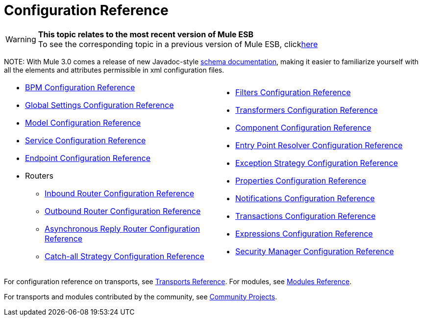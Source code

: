 = Configuration Reference

[WARNING]
*This topic relates to the most recent version of Mule ESB* +
To see the corresponding topic in a previous version of Mule ESB, clicklink:documentation-3.2/display/MULE2USER/Configuration+Reference[here]

NOTE:
With Mule 3.0 comes a release of new Javadoc-style http://www.mulesoft.org/docs/site/3.0.0/schemadocs/[schema documentation], making it easier to familiarize yourself with all the elements and attributes permissible in xml configuration files.

[cols="2*a",grid=none]
|===
|
* link:/mule-user-guide/v/3.2/bpm-configuration-reference[BPM Configuration Reference]
* link:/mule-user-guide/v/3.2/global-settings-configuration-reference[Global Settings Configuration Reference]
* link:/mule-user-guide/v/3.2/model-configuration-reference[Model Configuration Reference]
* link:/mule-user-guide/v/3.2/service-configuration-reference[Service Configuration Reference]
* link:/mule-user-guide/v/3.2/endpoint-configuration-reference[Endpoint Configuration Reference]
* Routers
** link:/mule-user-guide/v/3.2/inbound-router-configuration-reference[Inbound Router Configuration Reference]
** link:/mule-user-guide/v/3.2/outbound-router-configuration-reference[Outbound Router Configuration Reference]
** link:/mule-user-guide/v/3.2/asynchronous-reply-router-configuration-reference[Asynchronous Reply Router Configuration Reference]
** link:/mule-user-guide/v/3.2/catch-all-strategy-configuration-reference[Catch-all Strategy Configuration Reference]

|
* link:/mule-user-guide/v/3.2/filters-configuration-reference[Filters Configuration Reference]
* link:/mule-user-guide/v/3.2/transformers-configuration-reference[Transformers Configuration Reference]
* link:/mule-user-guide/v/3.2/component-configuration-reference[Component Configuration Reference]
* link:/mule-user-guide/v/3.2/entry-point-resolver-configuration-reference[Entry Point Resolver Configuration Reference]
* link:/mule-user-guide/v/3.2/exception-strategy-configuration-reference[Exception Strategy Configuration Reference]
* link:/mule-user-guide/v/3.2/properties-configuration-reference[Properties Configuration Reference]
* link:/mule-user-guide/v/3.2/notifications-configuration-reference[Notifications Configuration Reference]
* link:/mule-user-guide/v/3.2/transactions-configuration-reference[Transactions Configuration Reference]
* link:/mule-user-guide/v/3.2/expressions-configuration-reference[Expressions Configuration Reference]
* link:/mule-user-guide/v/3.2/security-manager-configuration-reference[Security Manager Configuration Reference]

|===

For configuration reference on transports, see link:/mule-user-guide/v/3.2/transports-reference[Transports Reference]. For modules, see link:/mule-user-guide/v/3.2/modules-reference[Modules Reference].

For transports and modules contributed by the community, see link:https://www.mulesoft.com/exchange#!/?searchTerm=community[Community Projects].

